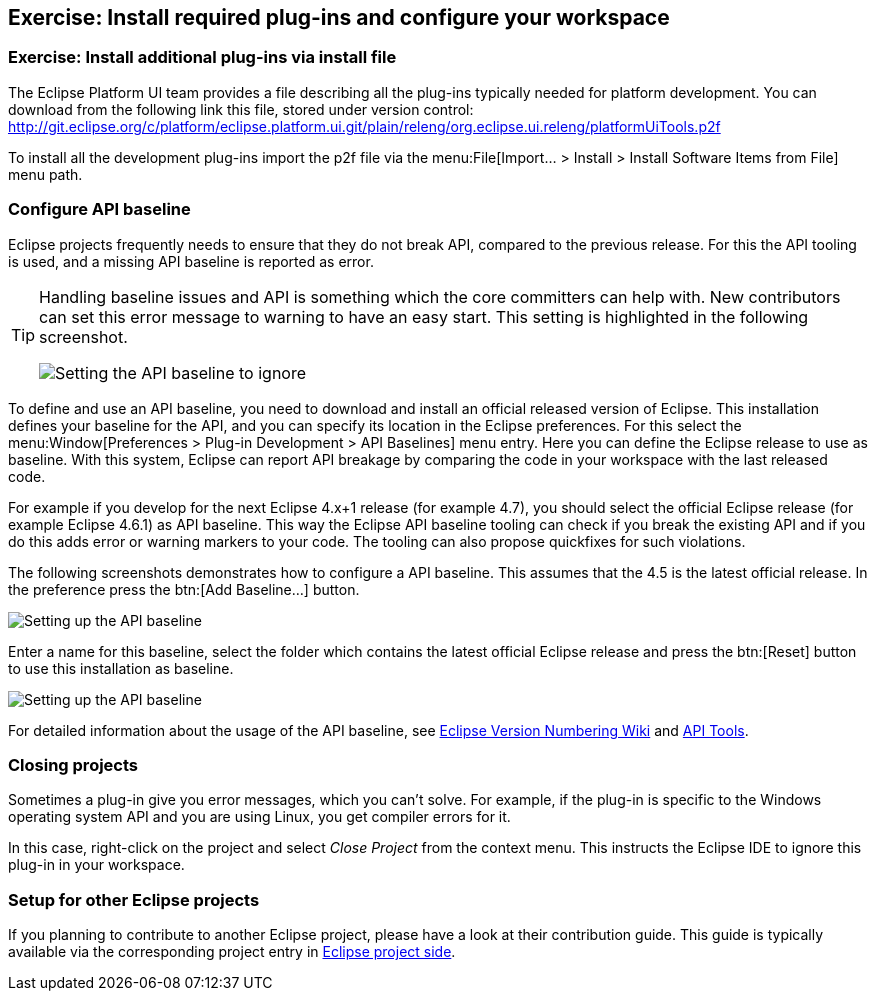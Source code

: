 == Exercise: Install required plug-ins and configure your workspace

=== Exercise: Install additional plug-ins via install file

The Eclipse Platform UI team provides a file describing all the plug-ins typically needed for platform development. 
You can download from the following link this file, stored under version control:
http://git.eclipse.org/c/platform/eclipse.platform.ui.git/plain/releng/org.eclipse.ui.releng/platformUiTools.p2f

To install all the development plug-ins import the p2f file via the menu:File[Import... > Install > Install Software Items from File] menu path.

=== Configure API baseline

Eclipse projects frequently needs to ensure that they do not break API, compared to the previous release.
For this the API tooling is used, and a missing API baseline is reported as error.


[TIP]
====
Handling baseline issues and API is something which the core committers can help with. 
New contributors can set this error message to warning to have an easy start. 
This setting is highlighted in the following screenshot.

image::apibaseline_setwarningtoignore10.png[Setting the API baseline to ignore]

====


To define and use an API baseline, you need to download and install an official released version of Eclipse.
This installation defines your baseline for the API, and you can specify its location in the Eclipse preferences.
For this select the menu:Window[Preferences > Plug-in Development > API Baselines] menu entry.
Here you can define the Eclipse release to use as baseline. 
With this system, Eclipse can report API breakage by comparing the code in your workspace with the last released code.

For example if you develop for the next Eclipse 4.x+1 release (for example 4.7), you should select the official Eclipse release (for example Eclipse 4.6.1) as API baseline. 
This way the Eclipse API baseline tooling can check if you break the existing API and if you do this adds error or warning markers to your code.
The tooling can also propose quickfixes for such violations.


The following screenshots demonstrates how to configure a API baseline. 
This assumes that the 4.5 is the latest official release. 
In the preference press the btn:[Add Baseline...] button.

image::apibaseline10.png[Setting up the API baseline]

Enter a name for this baseline, select the folder which contains the latest official Eclipse release and press the btn:[Reset] button to use this installation as baseline.

image::apibaseline20.png[Setting up the API baseline]

For detailed information about the usage of the API baseline, see https://wiki.eclipse.org/Version_Numbering[Eclipse Version Numbering Wiki] and https://wiki.eclipse.org/PDE/API_Tools/User_Guide[API Tools].

=== Closing projects

Sometimes a plug-in give you error messages, which you can't solve. 
For example, if the plug-in is specific to the Windows operating system API and you are using Linux, you get compiler errors for it.

In this case, right-click on the project and select _Close Project_ from the context menu. 
This instructs the Eclipse IDE to ignore this plug-in in your workspace.

=== Setup for other Eclipse projects

If you planning to contribute to another Eclipse project, please have a look at their contribution guide. 
This guide is typically available via the corresponding project entry in http://projects.eclipse.org[Eclipse project side].

	
